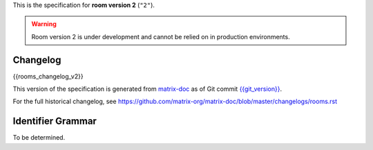 .. Copyright 2018 New Vector Ltd
..
.. Licensed under the Apache License, Version 2.0 (the "License");
.. you may not use this file except in compliance with the License.
.. You may obtain a copy of the License at
..
..     http://www.apache.org/licenses/LICENSE-2.0
..
.. Unless required by applicable law or agreed to in writing, software
.. distributed under the License is distributed on an "AS IS" BASIS,
.. WITHOUT WARRANTIES OR CONDITIONS OF ANY KIND, either express or implied.
.. See the License for the specific language governing permissions and
.. limitations under the License.


.. Note: This document appended to the end of the intro, so this next line
.. appears under "Other Room Versions".

This is the specification for **room version 2** (``"2"``).

.. Warning::

   Room version 2 is under development and cannot be relied on in production
   environments.


Changelog
---------

.. topic:: Room version 2
{{rooms_changelog_v2}}

This version of the specification is generated from
`matrix-doc <https://github.com/matrix-org/matrix-doc>`_ as of Git commit
`{{git_version}} <https://github.com/matrix-org/matrix-doc/tree/{{git_rev}}>`_.

For the full historical changelog, see
https://github.com/matrix-org/matrix-doc/blob/master/changelogs/rooms.rst


Identifier Grammar
------------------

To be determined.
